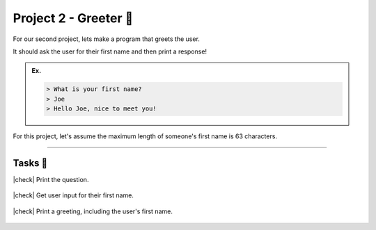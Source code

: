 Project 2 - Greeter 💬
================================

For our second project, lets make a program that greets the user. 

It should ask the user for their first name and then print a response!

.. admonition:: Ex.
    :class: example
    
    .. code-block:: bash
       
       > What is your first name?
       > Joe
       > Hello Joe, nice to meet you!

For this project, let's assume the maximum length of someone's first name is 63 characters.

---------

Tasks 🎯
---------

.. |check| raw:: html

    <input type="checkbox">

|check| Print the question.

..

    .. collapse:: Hint ❓

        You can print something by writing ``printf("the stuff I want to print");``. If this seems unfamiliar to you, then check out the :doc:`\hello_word\printf` section.

        Don't forget the ``\n`` at the end of the ``printf`` statement in order to let the ``scanf`` to detect user input on the next line! 

..

    .. collapse:: Solution ✅

        .. code-block:: c

            #include <stdio.h>

            int main() {
                printf("What is your name?\n");
                
                return 0;
            }


|check| Get user input for their first name.

..

    .. collapse:: Hint ❓

        You can get a string input into a variable from a user by writing ``scanf("%s", &string_variable_name);``. If this seems unfamiliar to you, then check out the :doc:`\variables\scanf` section.

..

    .. collapse:: Solution ✅

        .. code-block:: c

            #include <stdio.h>

            int main() {
                char first_name[64] = "";
                printf("What is your first name?\n");
                scanf("%s", &first_name);
                
                return 0;
            }

|check| Print a greeting, including the user's first name.

..

    .. collapse:: Hint ❓

        You can print a string variable by writing ``printf("%s", string_variable_name);``. If this seems unfamiliar to you, then check out the :doc:`\variables\more_printf` section.

..

    .. collapse:: Solution ✅

        .. code-block:: c

            #include <stdio.h>

            int main() {
                char first_name[64] = "";
                printf("What is your first name?\n");
                scanf("%s", &first_name);
                printf("Hi %s, nice to meet you!", first_name);
                
                return 0;
            }